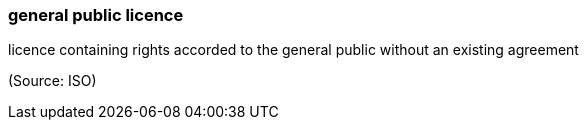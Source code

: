 === general public licence

licence containing rights accorded to the general public without an existing agreement

(Source: ISO)

